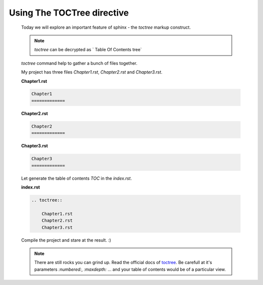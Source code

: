 Using The TOCTree directive
===========================

    Today we will explore an important feature of sphinx - the `toctree` markup construct.

    .. note::

        `toctree` can be decrypted as ` Table Of Contents tree`

    `toctree` command help to gather a bunch of files together. 

    My project has three files `Chapter1.rst`, `Chapter2.rst` and `Chapter3.rst`.

    **Chapter1.rst**

    .. code-block:: none

        Chapter1
        =============

    **Chapter2.rst**

    .. code-block:: none

        Chapter2
        =============

    **Chapter3.rst**

    .. code-block:: none

        Chapter3
        =============

    Let generate the table of contents `TOC` in the `index.rst`.

    **index.rst**

    .. code-block:: none

        .. toctree::

            Chapter1.rst
            Chapter2.rst
            Chapter3.rst


    Compile the project and stare at the result. :)

    .. note::
        
        There are still rocks you can grind up. Read the official docs of `toctree
        <http://www.sphinx-doc.org/en/stable/markup/toctree.html#toctree-directive>`_. Be carefull at it's parameters
        `:numbered:`, `:maxdepth:` ... and your table of contents would be of a particular view.
    
